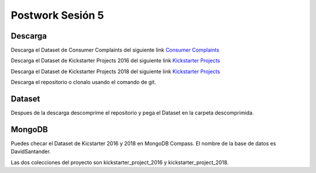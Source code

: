 ##########
Postwork Sesión 5
##########

Descarga
=======

Descarga el Dataset de Consumer Complaints del siguiente link `Consumer Complaints <https://www.kaggle.com/sebastienverpile/consumercomplaintsdata/download>`_

Descarga el Dataset de Kickstarter Projects 2016 del siguiente link `Kickstarter Projects <https://www.kaggle.com/kemical/kickstarter-projects/download/NQXr4gT594EAnbKPxHCa%2Fversions%2FFFQJgQLNXjEcYINwTPXE%2Ffiles%2Fks-projects-201612.csv?datasetVersionNumber=7>`_

Descarga el Dataset de Kickstarter Projects 2018 del siguiente link `Kickstarter Projects <https://www.kaggle.com/kemical/kickstarter-projects/download/NQXr4gT594EAnbKPxHCa%2Fversions%2FFFQJgQLNXjEcYINwTPXE%2Ffiles%2Fks-projects-201801.csv?datasetVersionNumber=7>`_

Descarga el repositorio o clonalo usando el comando de git.

Dataset
=======

Despues de la descarga descomprime el repositorio y pega el Dataset en la carpeta descomprimida.

MongoDB
=======

Puedes checar el Dataset de Kicstarter 2016 y 2018 en MongoDB Compass. El nombre de la base de datos es DavidSantander.

Las dos colecciones del proyecto son kickstarter_project_2016 y kickstarter_project_2018.
